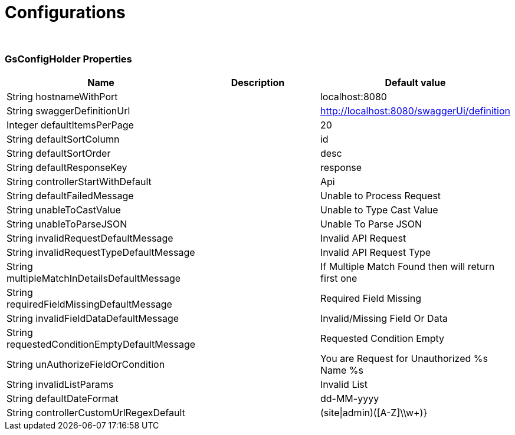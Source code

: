 = Configurations


{blank} +

=== GsConfigHolder Properties

[cols="3, 5, 3"]
|===
|Name |Description | Default value

| String hostnameWithPort
| 
| localhost:8080

| String swaggerDefinitionUrl 
| 
| http://localhost:8080/swaggerUi/definition

| Integer defaultItemsPerPage
| 
| 20

| String defaultSortColumn 
| 
| id

| String defaultSortOrder 
| 
| desc

| String defaultResponseKey 
| 
| response

| String controllerStartWithDefault 
| 
| Api


| String defaultFailedMessage 
| 
| Unable to Process Request

| String unableToCastValue 
| 
| Unable to Type Cast Value

| String unableToParseJSON 
| 
| Unable To Parse JSON

| String invalidRequestDefaultMessage 
| 
| Invalid API Request

| String invalidRequestTypeDefaultMessage
| 
| Invalid API Request Type


| String multipleMatchInDetailsDefaultMessage 
| 
| If Multiple Match Found then will return first one

| String requiredFieldMissingDefaultMessage 
| 
| Required Field Missing

| String invalidFieldDataDefaultMessage 
| 
| Invalid/Missing Field Or Data

| String requestedConditionEmptyDefaultMessage 
| 
| Requested Condition Empty

| String unAuthorizeFieldOrCondition 
| 
| You are Request for Unauthorized %s Name %s

| String invalidListParams 
| 
| Invalid List

| String defaultDateFormat
| 
| dd-MM-yyyy

| String controllerCustomUrlRegexDefault 
| 
| (site\|admin)([A-Z]\\w+)}


|===